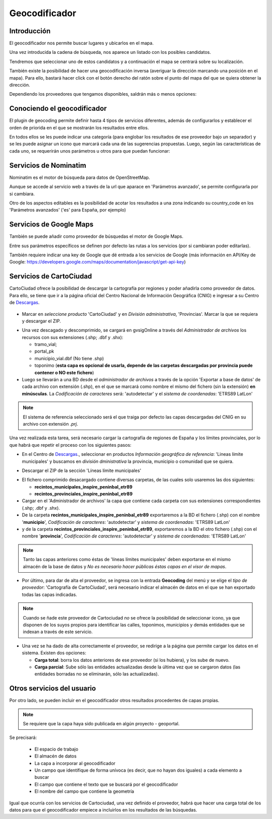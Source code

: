 Geocodificador
==============

Introducción
------------

El geocodificador nos permite buscar lugares y ubicarlos en el mapa.

Una vez introducida la cadena de búsqueda, nos aparece un listado con los posibles candidatos. 

.. image:: ../_static/images/search_1.png
   :align: center
   

Tendremos que seleccionar uno de estos candidatos y a continuación el mapa se centrará sobre su localización.

.. image:: ../_static/images/geocoding_find.png
   :align: center
   
   
También existe la posibilidad de hacer una geocodificación inversa (averiguar la dirección marcando una posición en el mapa). Para ello, bastará hacer click con el botón derecho del ratón sobre el punto del mapa del que se quiera obtener la dirección. 

Dependiendo los proveedores que tengamos disponibles, saldrán más o menos opciones:

.. image:: ../_static/images/geocoding_reverse.png
   :align: center



Conociendo el geocodificador
----------------------------
   
El plugin de geocoding permite definir hasta 4 tipos de servicios diferentes, además de configurarlos y establecer el orden de priorida en el que se mostrarán los resultados entre ellos.

.. image:: ../_static/images/geocoding_move.png
   :align: center


En todos ellos se les puede indicar una categoría (para englobar los resultados de ese proveedor bajo un separador) y se les puede asignar un icono que marcará cada una de las sugerencias propuestas. Luego, según las características de cada uno, se requerirán unos parámetros u otros para que puedan funcionar:

.. image:: ../_static/images/search_2.png
   :align: center



Servicios de Nominatim
----------------------

Nominatim es el motor de búsqueda para datos de OpenStreetMap. 

Aunque se accede al servicio web a través de la url que aparace en 'Parámetros avanzado', se permite configurarla por si cambiara.
 
Otro de los aspectos editables es la posibilidad de acotar los resultados a una zona indicando su country_code en los 'Parámetros avanzados' ('es' para España, por ejemplo)


.. image:: ../_static/images/nominatim.png
   :align: center
 
Servicios de Google Maps
------------------------

También se puede añadir como proveedor de búsquedas el motor de Google Maps.

Entre sus parámetros específicos se definen por defecto las rutas a los servicios (por si cambiaran poder editarlas). 

También requiere indicar una key de Google que dé entrada a los servicios de Google (más información en API/Key de Google: https://developers.google.com/maps/documentation/javascript/get-api-key)


.. image:: ../_static/images/google.png
   :align: center 

Servicios de CartoCiudad
------------------------

CartoCiudad ofrece la posibilidad de descargar la cartografía por regiones y poder añadirla como proveedor de datos. Para ello, se tiene que ir a la página oficial del Centro Nacional de Información Geográfica (CNIG) e ingresar a su Centro de Descargas_.

 .. _Descargas: http://centrodedescargas.cnig.es/CentroDescargas/buscadorCatalogo.do?codFamilia=02122

- Marcar en *seleccione producto* 'CartoCiudad' y en *División administrativa*, 'Provincias'. Marcar la que se requiera y descargar el ZIP.

.. image:: ../_static/images/centro_descargas_1.png
   :align: center

- Una vez descagado y descomprimido, se cargará en gvsigOnline a través del *Administrador de archivos* los recursos con sus extensiones (.shp; .dbf y .shx):
  
  - tramo_vial; 
  - portal_pk
  - municipio_vial.dbf (No tiene .shp)
  - toponimo (**esta capa es opcional de usarla, depende de las carpetas descargadas por provincia puede contener o NO este fichero**)

  
  
- Luego se llevarán a una BD desde el *administrador de archivos* a través de la opción 'Exportar a base de datos' de cada archivo con extensión (.shp), en el que se marcará como nombre el mismo del fichero (sin la extensión) **en minúsculas**. La *Codificación de caracteres* será: 'autodetectar' y el *sistema de coordenadas*: 'ETRS89 LatLon'


.. image:: ../_static/images/centro_descargas_4.png
   :align: center


.. image:: ../_static/images/centro_descargas_5.png
   :align: center

.. note:: 
   El sistema de referencia seleccionado será el que traiga por defecto las capas descargadas del CNIG en su archivo con extensión *.prj*.


Una vez realizada esta tarea, será necesario cargar la cartografía de regiones de España y los límites provinciales, por lo que habrá que repetir el proceso con los siguientes pasos:

- En el Centro de Descargas_., seleccionar en productos *Información geográfica de referencia*: 'Lineas límite municipales' y buscamos en *división dministrativa*  la provincia, municipio o comunidad que se quiera.

.. image:: ../_static/images/centro_descargas_2.png
   :align: center

- Descargar el ZIP de la sección 'Líneas límite municipales'

.. image:: ../_static/images/centro_descargas_3.png
   :align: center

- El fichero comprimido desacargado contiene diversas carpetas, de las cuales solo usaremos las dos siguientes:

  - **recintos_municipales_inspire_peninbal_etr89**
  - **recintos_provinciales_inspire_peninbal_etr89**

- Cargar en el 'Administrador de archivos' la capa que contiene cada carpeta con sus extensiones correspondientes (.shp; .dbf y .shx).
  
- De la carpeta **recintos_municipales_inspire_peninbal_etr89** exportaremos a la BD el fichero (.shp) con el nombre '**municipio**', *Codificación de caracteres*: 'autodetectar' y *sistema de coordenadas*: 'ETRS89 LatLon'
- y de la carpeta **recintos_provinciales_inspire_peninbal_etr89**, exportaremos a la BD el otro fichero (.shp) con el nombre '**provincia**', *Codificación de caracteres*: 'autodetectar' y *sistema de coordenadas*: 'ETRS89 LatLon'
  
.. note::
   Tanto las capas anteriores como éstas de 'líneas límites municipales' deben exportarse en el mismo almacén de la base de datos y *No es necesario hacer públicas éstas capas en el visor de mapas*.  
  
- Por último, para dar de alta el proveedor, se ingresa con la entrada **Geocoding** del menú y se elige el *tipo de proveedor*: 'Cartografía de CartoCiudad', será necesario indicar el almacén de datos en el que se han exportado todas las capas indicadas.

.. note::
   Cuando se ñade este proveedor de Cartociudad *no* se ofrece la posibilidad de seleccionar icono, ya que disponen de los suyos propios para identificar las calles, toponimos, municipios y demás entidades que se indexan a través de este servicio.


- Una vez se ha dado de alta correctamente el proveedor, se redirige a la página que permite cargar los datos en el sistema. Existen dos opciones:

  - **Carga total**: borra los datos anteriores de ese proveedor (si los hubiera), y los sube de nuevo.
  - **Carga parcial**: Sube sólo las entidades actualizadas desde la última vez que se cargaron datos (las entidades borradas no se eliminarán, sólo las actualizadas).
 

  
Otros servicios del usuario
---------------------------

Por otro lado, se pueden incluir en el geocodificador otros resultados procedentes de capas propias.

.. note::
   Se requiere que la capa haya sido publicada en algún proyecto - geoportal.
   
Se precisará:   

  - El espacio de trabajo
  - El almacén de datos
  - La capa a incorporar al geocodificador
  - Un campo que identifique de forma unívoca (es decir, que no hayan dos iguales) a cada elemento a buscar
  - El campo que contiene el texto que se buscará por el geocodificador
  - El nombre del campo que contiene la geometría
    
Igual que ocurría con los servicios de Cartociudad, una vez definido el proveedor, habrá que hacer una carga total de los datos para que el geocodificador empiece a incluirlos en los resultados de las búsquedas.
  
